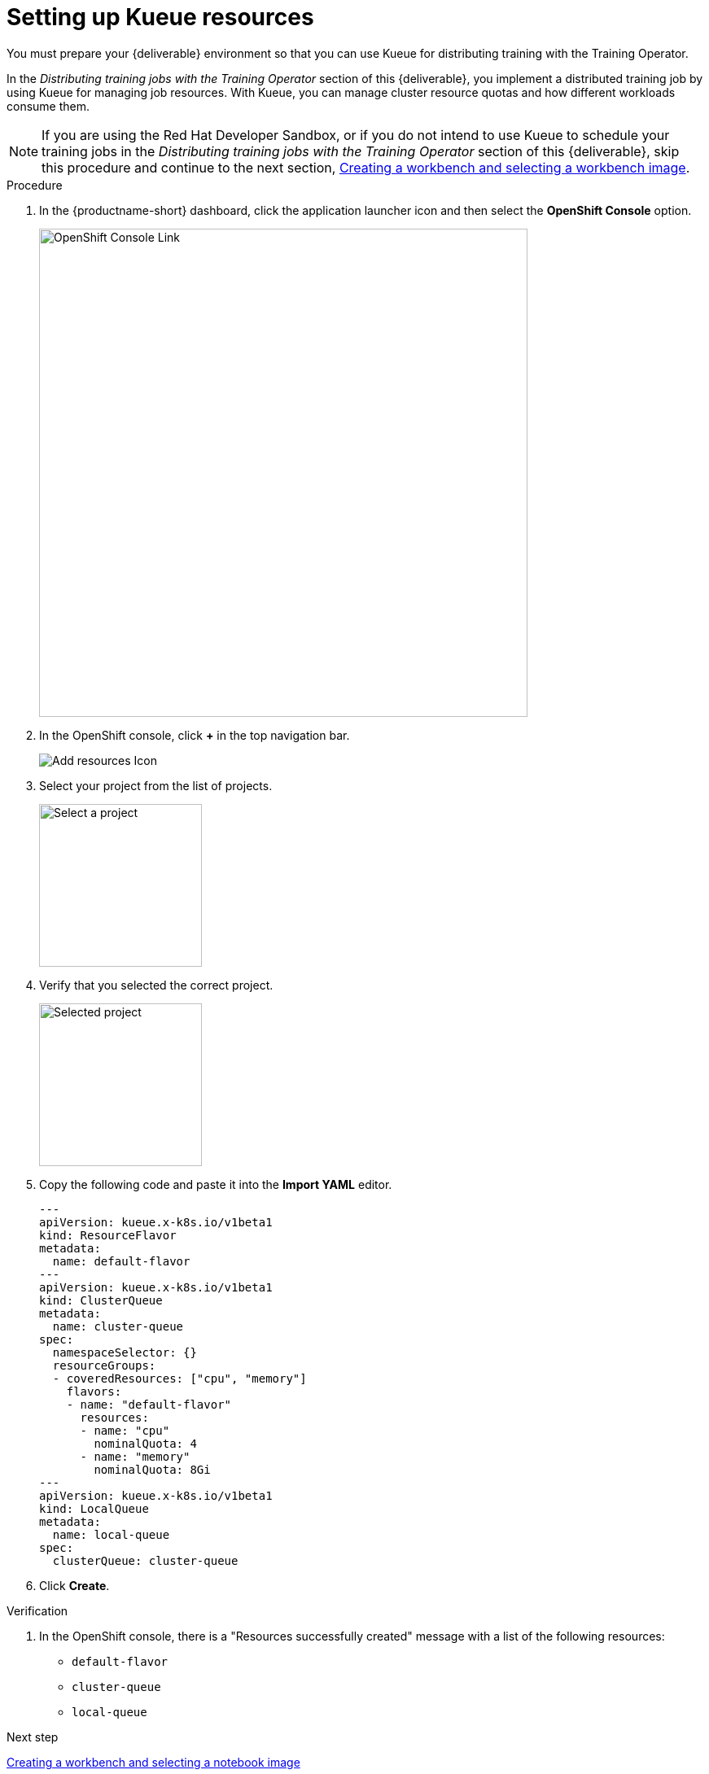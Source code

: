 [id='setting-up-kueue-resources']
= Setting up Kueue resources

You must prepare your {deliverable} environment so that you can use Kueue for distributing training with the Training Operator.

In the _Distributing training jobs with the Training Operator_ section of this {deliverable}, you implement a distributed training job by using Kueue for managing job resources. With Kueue, you can manage cluster resource quotas and how different workloads consume them.

NOTE: If you are using the Red Hat Developer Sandbox, or if you do not intend to use Kueue to schedule your training jobs in the _Distributing training jobs with the Training Operator_ section of this {deliverable}, skip this procedure and continue to the next section, xref:creating-a-workbench.adoc[Creating a workbench and selecting a workbench image].

.Procedure

. In the {productname-short} dashboard, click the application launcher icon and then select the *OpenShift Console* option.
+
image::projects/ds-project-ocp-link.png[OpenShift Console Link, 600]

. In the OpenShift console, click *+* in the top navigation bar.
+
image::projects/ocp-console-add-icon.png[Add resources Icon]

. Select your project from the list of projects.
+
image::projects/ocp-console-select-project.png[Select a project, 200]

. Verify that you selected the correct project.
+
image::projects/ocp-console-project-selected.png[Selected project, 200]

. Copy the following code and paste it into the *Import YAML* editor.
+
[.lines_space]
[.console-input]
[source, yaml]
----
---
apiVersion: kueue.x-k8s.io/v1beta1
kind: ResourceFlavor
metadata:
  name: default-flavor
---
apiVersion: kueue.x-k8s.io/v1beta1
kind: ClusterQueue
metadata:
  name: cluster-queue
spec:
  namespaceSelector: {}
  resourceGroups:
  - coveredResources: ["cpu", "memory"]
    flavors:
    - name: "default-flavor"
      resources:
      - name: "cpu"
        nominalQuota: 4
      - name: "memory"
        nominalQuota: 8Gi
---
apiVersion: kueue.x-k8s.io/v1beta1
kind: LocalQueue
metadata:
  name: local-queue
spec:
  clusterQueue: cluster-queue 
----

. Click *Create*.

.Verification

. In the OpenShift console, there is a "Resources successfully created" message with a list of the following resources:
+
* `default-flavor`
* `cluster-queue`
* `local-queue`

.Next step

xref:creating-a-workbench.adoc[Creating a workbench and selecting a notebook image]